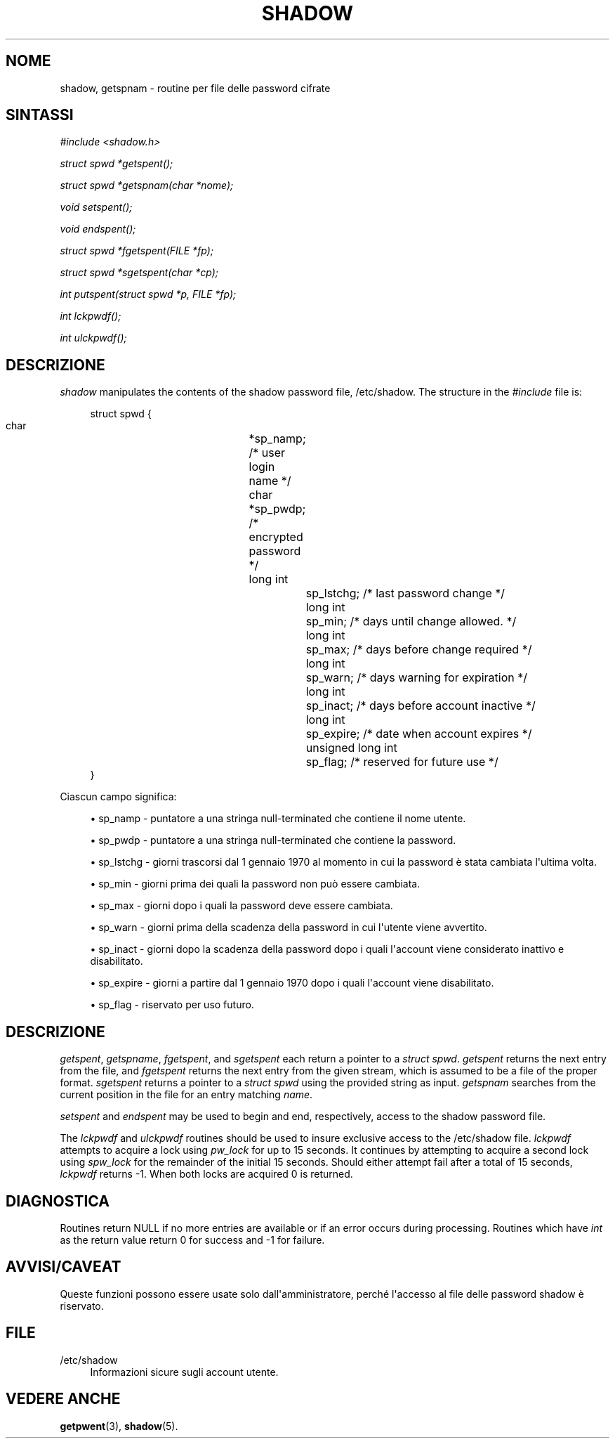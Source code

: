 '\" t
.\"     Title: shadow
.\"    Author: Julianne Frances Haugh
.\" Generator: DocBook XSL Stylesheets vsnapshot <http://docbook.sf.net/>
.\"      Date: 08/11/2022
.\"    Manual: Chiamate di libreria
.\"    Source: shadow-utils 4.13
.\"  Language: Italian
.\"
.TH "SHADOW" "3" "08/11/2022" "shadow\-utils 4\&.13" "Chiamate di libreria"
.\" -----------------------------------------------------------------
.\" * Define some portability stuff
.\" -----------------------------------------------------------------
.\" ~~~~~~~~~~~~~~~~~~~~~~~~~~~~~~~~~~~~~~~~~~~~~~~~~~~~~~~~~~~~~~~~~
.\" http://bugs.debian.org/507673
.\" http://lists.gnu.org/archive/html/groff/2009-02/msg00013.html
.\" ~~~~~~~~~~~~~~~~~~~~~~~~~~~~~~~~~~~~~~~~~~~~~~~~~~~~~~~~~~~~~~~~~
.ie \n(.g .ds Aq \(aq
.el       .ds Aq '
.\" -----------------------------------------------------------------
.\" * set default formatting
.\" -----------------------------------------------------------------
.\" disable hyphenation
.nh
.\" disable justification (adjust text to left margin only)
.ad l
.\" -----------------------------------------------------------------
.\" * MAIN CONTENT STARTS HERE *
.\" -----------------------------------------------------------------
.SH "NOME"
shadow, getspnam \- routine per file delle password cifrate
.SH "SINTASSI"
.PP
\fI#include <shadow\&.h>\fR
.PP
\fIstruct spwd *getspent();\fR
.PP
\fIstruct spwd *getspnam(char\fR
\fI*nome\fR\fI);\fR
.PP
\fIvoid setspent();\fR
.PP
\fIvoid endspent();\fR
.PP
\fIstruct spwd *fgetspent(FILE\fR
\fI*fp\fR\fI);\fR
.PP
\fIstruct spwd *sgetspent(char\fR
\fI*cp\fR\fI);\fR
.PP
\fIint putspent(struct spwd\fR
\fI*p,\fR
\fIFILE\fR
\fI*fp\fR\fI);\fR
.PP
\fIint lckpwdf();\fR
.PP
\fIint ulckpwdf();\fR
.SH "DESCRIZIONE"
.PP
\fIshadow\fR
manipulates the contents of the shadow password file,
/etc/shadow\&. The structure in the
\fI#include\fR
file is:
.sp
.if n \{\
.RS 4
.\}
.nf
struct spwd {
      char		*sp_namp; /* user login name */
      char		*sp_pwdp; /* encrypted password */
      long int		sp_lstchg; /* last password change */
      long int		sp_min; /* days until change allowed\&. */
      long int		sp_max; /* days before change required */
      long int		sp_warn; /* days warning for expiration */
      long int		sp_inact; /* days before account inactive */
      long int		sp_expire; /* date when account expires */
      unsigned long int	sp_flag; /* reserved for future use */
}
    
.fi
.if n \{\
.RE
.\}
.PP
Ciascun campo significa:
.sp
.RS 4
.ie n \{\
\h'-04'\(bu\h'+03'\c
.\}
.el \{\
.sp -1
.IP \(bu 2.3
.\}
sp_namp \- puntatore a una stringa null\-terminated che contiene il nome utente\&.
.RE
.sp
.RS 4
.ie n \{\
\h'-04'\(bu\h'+03'\c
.\}
.el \{\
.sp -1
.IP \(bu 2.3
.\}
sp_pwdp \- puntatore a una stringa null\-terminated che contiene la password\&.
.RE
.sp
.RS 4
.ie n \{\
\h'-04'\(bu\h'+03'\c
.\}
.el \{\
.sp -1
.IP \(bu 2.3
.\}
sp_lstchg \- giorni trascorsi dal 1 gennaio 1970 al momento in cui la password \(`e stata cambiata l\*(Aqultima volta\&.
.RE
.sp
.RS 4
.ie n \{\
\h'-04'\(bu\h'+03'\c
.\}
.el \{\
.sp -1
.IP \(bu 2.3
.\}
sp_min \- giorni prima dei quali la password non pu\(`o essere cambiata\&.
.RE
.sp
.RS 4
.ie n \{\
\h'-04'\(bu\h'+03'\c
.\}
.el \{\
.sp -1
.IP \(bu 2.3
.\}
sp_max \- giorni dopo i quali la password deve essere cambiata\&.
.RE
.sp
.RS 4
.ie n \{\
\h'-04'\(bu\h'+03'\c
.\}
.el \{\
.sp -1
.IP \(bu 2.3
.\}
sp_warn \- giorni prima della scadenza della password in cui l\*(Aqutente viene avvertito\&.
.RE
.sp
.RS 4
.ie n \{\
\h'-04'\(bu\h'+03'\c
.\}
.el \{\
.sp -1
.IP \(bu 2.3
.\}
sp_inact \- giorni dopo la scadenza della password dopo i quali l\*(Aqaccount viene considerato inattivo e disabilitato\&.
.RE
.sp
.RS 4
.ie n \{\
\h'-04'\(bu\h'+03'\c
.\}
.el \{\
.sp -1
.IP \(bu 2.3
.\}
sp_expire \- giorni a partire dal 1 gennaio 1970 dopo i quali l\*(Aqaccount viene disabilitato\&.
.RE
.sp
.RS 4
.ie n \{\
\h'-04'\(bu\h'+03'\c
.\}
.el \{\
.sp -1
.IP \(bu 2.3
.\}
sp_flag \- riservato per uso futuro\&.
.RE
.SH "DESCRIZIONE"
.PP
\fIgetspent\fR,
\fIgetspname\fR,
\fIfgetspent\fR, and
\fIsgetspent\fR
each return a pointer to a
\fIstruct spwd\fR\&.
\fIgetspent\fR
returns the next entry from the file, and
\fIfgetspent\fR
returns the next entry from the given stream, which is assumed to be a file of the proper format\&.
\fIsgetspent\fR
returns a pointer to a
\fIstruct spwd\fR
using the provided string as input\&.
\fIgetspnam\fR
searches from the current position in the file for an entry matching
\fIname\fR\&.
.PP
\fIsetspent\fR
and
\fIendspent\fR
may be used to begin and end, respectively, access to the shadow password file\&.
.PP
The
\fIlckpwdf\fR
and
\fIulckpwdf\fR
routines should be used to insure exclusive access to the
/etc/shadow
file\&.
\fIlckpwdf\fR
attempts to acquire a lock using
\fIpw_lock\fR
for up to 15 seconds\&. It continues by attempting to acquire a second lock using
\fIspw_lock\fR
for the remainder of the initial 15 seconds\&. Should either attempt fail after a total of 15 seconds,
\fIlckpwdf\fR
returns \-1\&. When both locks are acquired 0 is returned\&.
.SH "DIAGNOSTICA"
.PP
Routines return NULL if no more entries are available or if an error occurs during processing\&. Routines which have
\fIint\fR
as the return value return 0 for success and \-1 for failure\&.
.SH "AVVISI/CAVEAT"
.PP
Queste funzioni possono essere usate solo dall\*(Aqamministratore, perch\('e l\*(Aqaccesso al file delle password shadow \(`e riservato\&.
.SH "FILE"
.PP
/etc/shadow
.RS 4
Informazioni sicure sugli account utente\&.
.RE
.SH "VEDERE ANCHE"
.PP
\fBgetpwent\fR(3),
\fBshadow\fR(5)\&.
